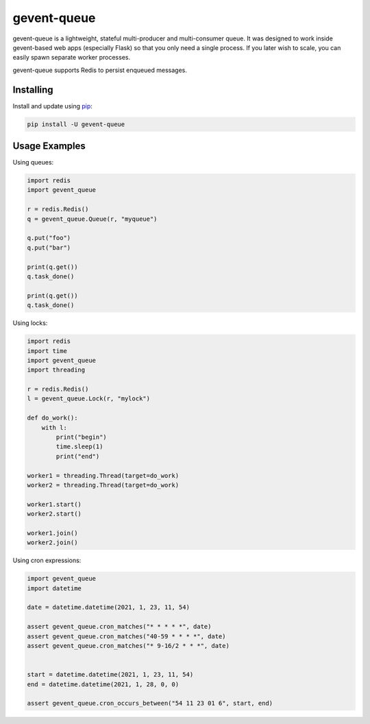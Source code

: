 gevent-queue
============

gevent-queue is a lightweight, stateful multi-producer and multi-consumer queue. It was
designed to work inside gevent-based web apps (especially Flask) so that you only need a
single process. If you later wish to scale, you can easily spawn separate worker
processes.

gevent-queue supports Redis to persist enqueued messages.

Installing
----------

Install and update using `pip`_:

.. code-block:: text

    pip install -U gevent-queue



Usage Examples
--------------

Using queues:

.. code-block:: python

    import redis
    import gevent_queue

    r = redis.Redis()
    q = gevent_queue.Queue(r, "myqueue")

    q.put("foo")
    q.put("bar")

    print(q.get())
    q.task_done()

    print(q.get())
    q.task_done()


Using locks:

.. code-block:: python

    import redis
    import time
    import gevent_queue
    import threading

    r = redis.Redis()
    l = gevent_queue.Lock(r, "mylock")

    def do_work():
        with l:
            print("begin")
            time.sleep(1)
            print("end")

    worker1 = threading.Thread(target=do_work)
    worker2 = threading.Thread(target=do_work)

    worker1.start()
    worker2.start()

    worker1.join()
    worker2.join()

Using cron expressions:

.. code-block:: python

    import gevent_queue
    import datetime

    date = datetime.datetime(2021, 1, 23, 11, 54)

    assert gevent_queue.cron_matches("* * * * *", date)
    assert gevent_queue.cron_matches("40-59 * * * *", date)
    assert gevent_queue.cron_matches("* 9-16/2 * * *", date)


    start = datetime.datetime(2021, 1, 23, 11, 54)
    end = datetime.datetime(2021, 1, 28, 0, 0)

    assert gevent_queue.cron_occurs_between("54 11 23 01 6", start, end)


.. _pip: https://pip.pypa.io/en/stable/quickstart/
